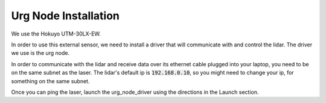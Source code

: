 *********************
Urg Node Installation
*********************

We use the Hokuyo UTM-30LX-EW. 

In order to use this external sensor, we need to install a driver that will communicate with and control the lidar. The driver we use
is the urg node.

.. tabs::
    .. group-tab:: Linux
        
        .. code-block:: bash

            sudo apt-get install ros-foxy-urg-node
            cd ~/urg_node
            colcon build

In order to communicate with the lidar and receive data over its ethernet cable plugged into your laptop, you need to be on the same subnet as the laser. 
The lidar's default ip is :code:`192.168.0.10`, so you might need to change your ip, for something on the same subnet.

.. tabs::
    .. group-tab:: Linux

        * Go into the network settings. 
        * Settings of the wired connection. 
        * under IPv4, change the IPv4 method from automatic to Manual and under Addresses, set the values:

        .. code-block:: bash

            Address : 192.168.0.15
            Netmask : 255.255.255.0
            Gateway : 192.168.0.1

        * Under eth0 (or maybe something like enpxxxxx), your IP should be 192.168.0.15. You should now be able to ping the ust-20lx at its address (by default 192.168.0.10)

        .. code-block:: bash
            
            ping 192.168.0.10

        * If you don't receive any answer, you might have a connection problem or the IP of your laser might have been change, either find it and go on the same subnet or reset it.

Once you can ping the laser, launch the urg_node_driver using the directions in the Launch section.    